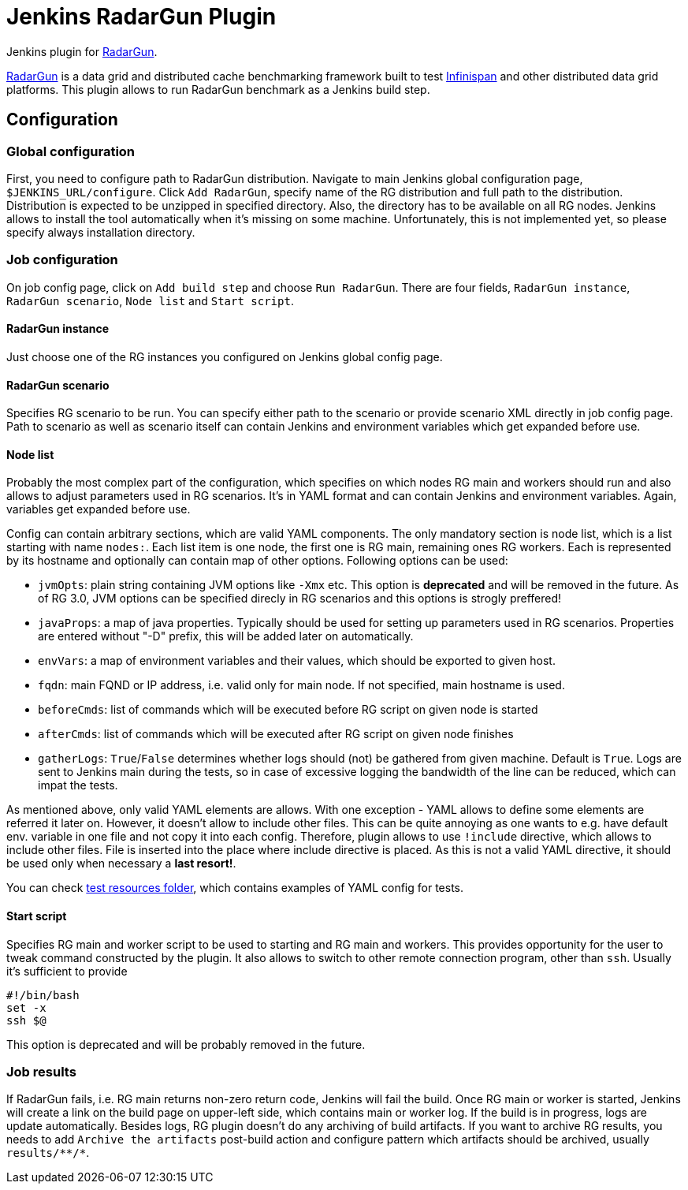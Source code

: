 = Jenkins RadarGun Plugin

Jenkins plugin for https://github.com/radargun/radargun/[RadarGun].

https://github.com/radargun/radargun/[RadarGun] is a data grid and distributed cache benchmarking framework built to test http://www.infinispan.org/[Infinispan] and other distributed data grid platforms.
This plugin allows to run RadarGun benchmark as a Jenkins build step.

== Configuration
=== Global configuration
First, you need to configure path to RadarGun distribution.
Navigate to main Jenkins global configuration page, `$JENKINS_URL/configure`.
Click `Add RadarGun`, specify name of the RG distribution and full path to the distribution.
Distribution is expected to be unzipped in specified directory.
Also, the directory has to be available on all RG nodes.
Jenkins allows to install the tool automatically when it's missing on some machine.
Unfortunately, this is not implemented yet, so please specify always installation directory.

=== Job configuration
On job config page, click on `Add build step` and choose `Run RadarGun`.
There are four fields, `RadarGun instance`, `RadarGun scenario`, `Node list` and `Start script`.

==== RadarGun instance
Just choose one of the RG instances you configured on Jenkins global config page.

==== RadarGun scenario
Specifies RG scenario to be run. You can specify either path to the scenario or provide scenario XML directly in job config page.
Path to scenario as well as scenario itself can contain Jenkins and environment variables which get expanded before use.

==== Node list
Probably the most complex part of the configuration, which specifies on which nodes RG main and workers should run and also allows to adjust parameters used in RG scenarios.
It's in YAML format and can contain Jenkins and environment variables.
Again, variables get expanded before use.


Config can contain arbitrary sections, which are valid YAML components.
The only mandatory section is node list, which is a list starting with name `nodes:`.
Each list item is one node, the first one is RG main, remaining ones RG workers.
Each is represented by its hostname and optionally can contain map of other options.
Following options can be used:

* [line-through]#`jvmOpts`#: plain string containing JVM options like `-Xmx` etc. This option is *deprecated* and will be removed in the future. As of RG 3.0, JVM options can be specified direcly in RG scenarios and this options is strogly preffered!
* `javaProps`: a map of java properties. Typically should be used for setting up parameters used in RG scenarios. Properties are entered without "-D" prefix, this will be added later on automatically.
* `envVars`: a map of environment variables and their values, which should be exported to given host.
* `fqdn`: main FQND or IP address, i.e. valid only for main node. If not specified, main hostname is used.
* `beforeCmds`: list of commands which will be executed before RG script on given node is started
* `afterCmds`: list of commands which will be executed after RG script on given node finishes
* `gatherLogs`: `True`/`False` determines whether logs should (not) be gathered from given machine. Default is `True`. Logs are sent to Jenkins main during the tests, so in case of excessive logging the bandwidth of the line can be reduced, which can impat the tests.

As mentioned above, only valid YAML elements are allows.
With one exception - YAML allows to define some elements are referred it later on.
However, it doesn't allow to include other files.
This can be quite annoying as one wants to e.g. have default env. variable in one file and not copy it into each config.
Therefore, plugin allows to use `!include` directive, which allows to include other files.
File is inserted into the place where include directive is placed.
As this is not a valid YAML directive, it should be used only when necessary a **last resort!**. 

You can check https://github.com/jenkinsci/radargun-plugin/tree/main/src/test/resources[test resources folder], which contains examples of YAML config for tests. 

==== Start script
Specifies RG main and worker script to be used to starting and RG main and workers.
This provides opportunity for the user to tweak command constructed by the plugin.
It also allows to switch to other remote connection program, other than `ssh`.
Usually it's sufficient to provide
[source, shell]
----
#!/bin/bash
set -x
ssh $@
----
This option is deprecated and will be probably removed in the future.


=== Job results
If RadarGun fails, i.e. RG main returns non-zero return code, Jenkins will fail the build.
Once RG main or worker is started, Jenkins will create a link on the build page on upper-left side, which contains main or worker log.
If the build is in progress, logs are update automatically.
Besides logs, RG plugin doesn't do any archiving of build artifacts.
If you want to archive RG results, you needs to add `Archive the artifacts` post-build action and configure pattern which artifacts should be archived, usually `results/\**/*`.
